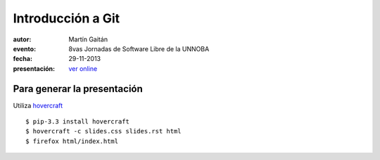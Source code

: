 Introducción a Git
==================

:autor: Martín Gaitán
:evento: 8vas Jornadas de Software Libre de la UNNOBA
:fecha: 29-11-2013
:presentación: `ver online <http://mgaitan.github.io/intro-git/index.html>`_


Para generar la presentación
----------------------------

Utiliza `hovercraft <http://hovercraft.readthedocs.org/>`_ ::

    $ pip-3.3 install hovercraft
    $ hovercraft -c slides.css slides.rst html
    $ firefox html/index.html
